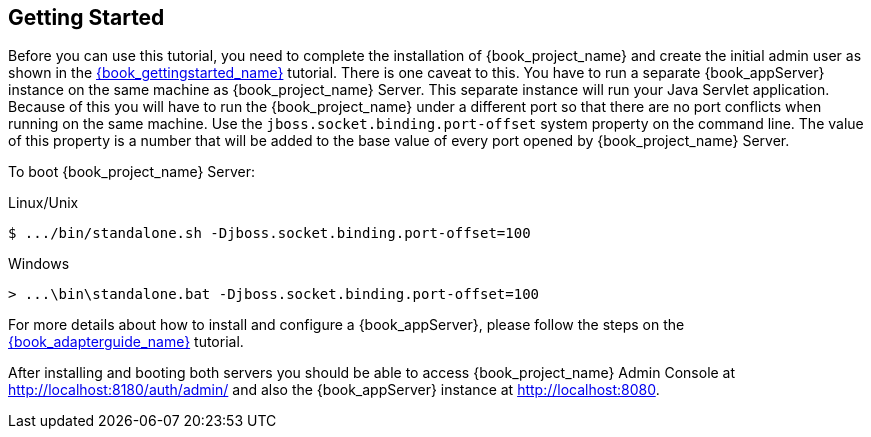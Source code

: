 [[_getting_started_overview]]
== Getting Started

Before you can use this tutorial, you need to complete the installation of {book_project_name} and create the initial admin user as shown in the link:{book_gettingstarted_link}[{book_gettingstarted_name}] tutorial.
There is one caveat to this. You have to run a separate {book_appServer} instance on the same machine as {book_project_name} Server. This separate instance will run your Java Servlet application. Because of this you will have to run the {book_project_name} under a different port so that there are no port conflicts when running on the same machine. Use the `jboss.socket.binding.port-offset` system property on the command line. The value of this property is a number that will be added to the base value of every port opened by {book_project_name} Server.

To boot {book_project_name} Server:

.Linux/Unix
[source]
----
$ .../bin/standalone.sh -Djboss.socket.binding.port-offset=100
----

.Windows
[source]
----
> ...\bin\standalone.bat -Djboss.socket.binding.port-offset=100
----

For more details about how to install and configure a {book_appServer}, please follow the steps on the link:{book_adapterguide_link}[{book_adapterguide_name}] tutorial.

After installing and booting both servers you should be able to access {book_project_name} Admin Console at http://localhost:8180/auth/admin/ and also the {book_appServer} instance at
http://localhost:8080.
